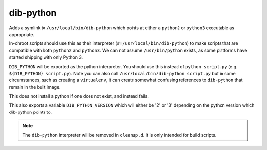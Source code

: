 ==========
dib-python
==========

Adds a symlink to ``/usr/local/bin/dib-python`` which points at either a
``python2`` or ``python3`` executable as appropriate.

In-chroot scripts should use this as their interpreter
(``#!/usr/local/bin/dib-python``) to make scripts that are compatible
with both ``python2`` and ``python3``.  We can not assume
``/usr/bin/python`` exists, as some platforms have started shipping with
only Python 3.

``DIB_PYTHON`` will be exported as the python interpreter.  You should
use this instead of ``python script.py`` (e.g. ``${DIB_PYTHON}
script.py``).  Note you can also call ``/usr/local/bin/dib-python
script.py`` but in some circumstances, such as creating a ``virtualenv``,
it can create somewhat confusing references to ``dib-python`` that
remain in the built image.

This does not install a python if one does not exist, and instead fails.

This also exports a variable ``DIB_PYTHON_VERSION`` which will either be
'2' or '3' depending on the python version which dib-python points to.


.. note::

  The ``dib-python`` interpreter will be removed in ``cleanup.d``.  It
  is only intended for build scripts.
